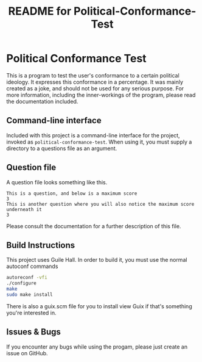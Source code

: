 # -*- mode: org; coding: utf-8; -*-

#+TITLE: README for Political-Conformance-Test

* Political Conformance Test

This is a program to test the user's conformance to a certain political ideology. It expresses this conformance in a percentage. It was mainly created as a joke, and should not be used for any serious purpose. For more information, including the inner-workings of the program, please read the documentation included.
** Command-line interface
Included with this project is a command-line interface for the project, invoked as ~political-conformance-test~. When using it, you must supply a directory to a questions file as an argument.
** Question file
A question file looks something like this.
#+BEGIN_SRC
This is a question, and below is a maximum score
3
This is another question where you will also notice the maximum score underneath it
3
#+END_SRC
Please consult the documentation for a further description of this file.
** Build Instructions
This project uses Guile Hall. In order to build it, you must use the normal autoconf commands
#+BEGIN_SRC bash
autoreconf -vfi
./configure
make
sudo make install
#+END_SRC
There is also a guix.scm file for you to install view Guix if that's something you're interested in.
** Issues & Bugs
If you encounter any bugs while using the progam, please just create an issue on GitHub.
